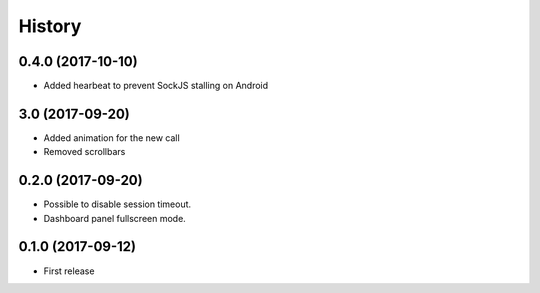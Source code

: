=======
History
=======

0.4.0 (2017-10-10)
------------------

* Added hearbeat to prevent SockJS stalling on Android

3.0 (2017-09-20)
------------------

* Added animation for the new call
* Removed scrollbars

0.2.0 (2017-09-20)
------------------

* Possible to disable session timeout.
* Dashboard panel fullscreen mode.

0.1.0 (2017-09-12)
------------------

* First release

